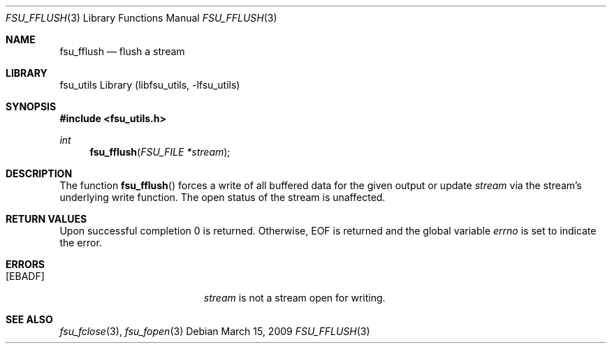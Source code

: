 .\"	$NetBSD: fsu_fflush.3,v 1.1 2009/03/23 20:54:13 stacktic Exp $
.\" from
.\"	NetBSD: fflush.3,v 1.12 2003/08/07 16:43:22 agc Exp
.\"
.\" Copyright (c) 1990, 1991, 1993
.\"	The Regents of the University of California.  All rights reserved.
.\"
.\" This code is derived from software contributed to Berkeley by
.\" Chris Torek and the American National Standards Committee X3,
.\" on Information Processing Systems.
.\"
.\" Redistribution and use in source and binary forms, with or without
.\" modification, are permitted provided that the following conditions
.\" are met:
.\" 1. Redistributions of source code must retain the above copyright
.\"    notice, this list of conditions and the following disclaimer.
.\" 2. Redistributions in binary form must reproduce the above copyright
.\"    notice, this list of conditions and the following disclaimer in the
.\"    documentation and/or other materials provided with the distribution.
.\" 3. Neither the name of the University nor the names of its contributors
.\"    may be used to endorse or promote products derived from this software
.\"    without specific prior written permission.
.\"
.\" THIS SOFTWARE IS PROVIDED BY THE REGENTS AND CONTRIBUTORS ``AS IS'' AND
.\" ANY EXPRESS OR IMPLIED WARRANTIES, INCLUDING, BUT NOT LIMITED TO, THE
.\" IMPLIED WARRANTIES OF MERCHANTABILITY AND FITNESS FOR A PARTICULAR PURPOSE
.\" ARE DISCLAIMED.  IN NO EVENT SHALL THE REGENTS OR CONTRIBUTORS BE LIABLE
.\" FOR ANY DIRECT, INDIRECT, INCIDENTAL, SPECIAL, EXEMPLARY, OR CONSEQUENTIAL
.\" DAMAGES (INCLUDING, BUT NOT LIMITED TO, PROCUREMENT OF SUBSTITUTE GOODS
.\" OR SERVICES; LOSS OF USE, DATA, OR PROFITS; OR BUSINESS INTERRUPTION)
.\" HOWEVER CAUSED AND ON ANY THEORY OF LIABILITY, WHETHER IN CONTRACT, STRICT
.\" LIABILITY, OR TORT (INCLUDING NEGLIGENCE OR OTHERWISE) ARISING IN ANY WAY
.\" OUT OF THE USE OF THIS SOFTWARE, EVEN IF ADVISED OF THE POSSIBILITY OF
.\" SUCH DAMAGE.
.\"
.\"     @(#)fflush.3	8.1 (Berkeley) 6/4/93
.\"
.Dd March 15, 2009
.Dt FSU_FFLUSH 3
.Os
.Sh NAME
.Nm fsu_fflush
.Nd flush a stream
.Sh LIBRARY
fsu_utils Library (libfsu_utils, \-lfsu_utils)
.Sh SYNOPSIS
.In fsu_utils.h
.Ft int
.Fn fsu_fflush "FSU_FILE *stream"
.Sh DESCRIPTION
The function
.Fn fsu_fflush
forces a write of all buffered data for the given output or update
.Fa stream
via the stream's underlying write function.
The open status of the stream is unaffected.
.Sh RETURN VALUES
Upon successful completion 0 is returned.
Otherwise,
.Dv EOF
is returned and the global variable
.Va errno
is set to indicate the error.
.Sh ERRORS
.Bl -tag -width Er
.It Bq Er EBADF
.Fa stream
is not a stream open for writing.
.El
.Sh SEE ALSO
.Xr fsu_fclose 3 ,
.Xr fsu_fopen 3
